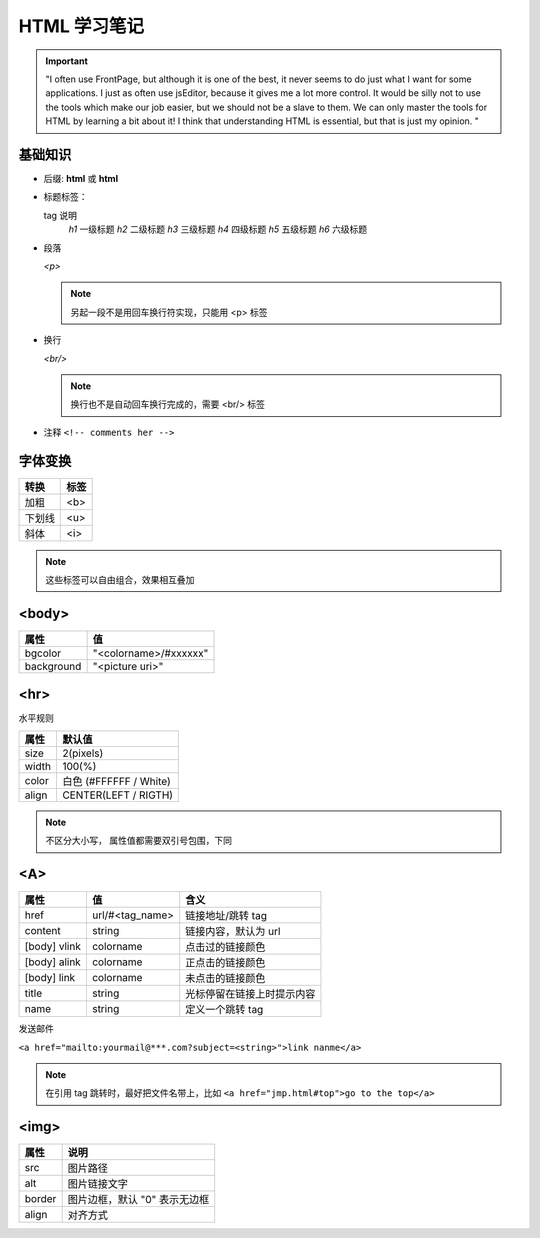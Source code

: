 HTML 学习笔记
=============

.. important::
 "I often use FrontPage, but although it is one of the best, it never seems to do just what I want for some applications. I just as often use jsEditor, because it gives me a lot more control. It would be silly not to use the tools which make our job easier, but we should not be a slave to them. We can only master the tools for HTML by learning a bit about it! I think that understanding HTML is essential, but that is just my opinion. "

基础知识
--------

* 后缀: **html** 或 **html**
* 标题标签：
  
  tag       说明
   *h1*    一级标题
   *h2*    二级标题
   *h3*    三级标题
   *h4*    四级标题
   *h5*    五级标题
   *h6*    六级标题
  
* 段落
  
  *<p>*

  .. note:: 另起一段不是用回车换行符实现，只能用 <p> 标签

* 换行
  
  *<br/>*

  .. note:: 换行也不是自动回车换行完成的，需要 <br/> 标签
  
* 注释  ``<!-- comments her -->``
  
字体变换
--------
  
+--------+------+
| 转换   | 标签 |
+========+======+
| 加粗   | <b>  |
+--------+------+
| 下划线 | <u>  |
+--------+------+
| 斜体   | <i>  |
+--------+------+

.. note:: 这些标签可以自由组合，效果相互叠加

<body>
------

+------------+-----------------------+
| 属性       | 值                    |
+============+=======================+
| bgcolor    | "<colorname>/#xxxxxx" |
+------------+-----------------------+
| background | "<picture uri>"       |
+------------+-----------------------+


<hr>
----

水平规则

+-------+------------------------+
| 属性  | 默认值                 |
+=======+========================+
| size  | 2(pixels)              |
+-------+------------------------+
| width | 100(%)                 |
+-------+------------------------+
| color | 白色 (#FFFFFF / White) |
+-------+------------------------+
| align | CENTER(LEFT / RIGTH)   |
+-------+------------------------+

.. note:: 不区分大小写，
 属性值都需要双引号包围，下同

<A>
---


+--------------+-----------------+----------------------------+
| 属性         | 值              | 含义                       |
+==============+=================+============================+
| href         | url/#<tag_name> | 链接地址/跳转 tag          |
+--------------+-----------------+----------------------------+
| content      | string          | 链接内容，默认为 url       |
+--------------+-----------------+----------------------------+
| [body] vlink | colorname       | 点击过的链接颜色           |
+--------------+-----------------+----------------------------+
| [body] alink | colorname       | 正点击的链接颜色           |
+--------------+-----------------+----------------------------+
| [body] link  | colorname       | 未点击的链接颜色           |
+--------------+-----------------+----------------------------+
| title        | string          | 光标停留在链接上时提示内容 |
+--------------+-----------------+----------------------------+
| name         | string          | 定义一个跳转 tag           |
+--------------+-----------------+----------------------------+

发送邮件

``<a href="mailto:yourmail@***.com?subject=<string>">link nanme</a>``

.. note:: 
 在引用 tag 跳转时，最好把文件名带上，比如 ``<a href="jmp.html#top">go to the top</a>``

<img>
-----

+--------+-------------------------------+
| 属性   | 说明                          |
+========+===============================+
| src    | 图片路径                      |
+--------+-------------------------------+
| alt    | 图片链接文字                  |
+--------+-------------------------------+
| border | 图片边框，默认 "0" 表示无边框 |
+--------+-------------------------------+
| align  | 对齐方式                      |
+--------+-------------------------------+
